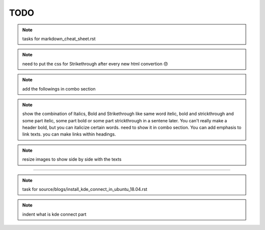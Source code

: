 TODO
====


.. note:: tasks for markdown_cheat_sheet.rst 
.. note:: need to put the css for Strikethrough after every new html convertion 😞
.. note:: add the followings in combo section
.. note:: show the combination of Italics, Bold and Strikethrough like same word itelic, bold and strickthrough and some part itelic, some part bold or some part strickthrough in a sentene later. You can't really make a header bold, but you can italicize certain words. need to show it in combo section. You can add emphasis to link texts. you can make links within headings.
.. note:: resize images to show side by side with the texts

----------------------------------------------------------------------

.. note:: task for source/blogs/install_kde_connect_in_ubuntu_18.04.rst
.. note:: indent what is kde connect part

